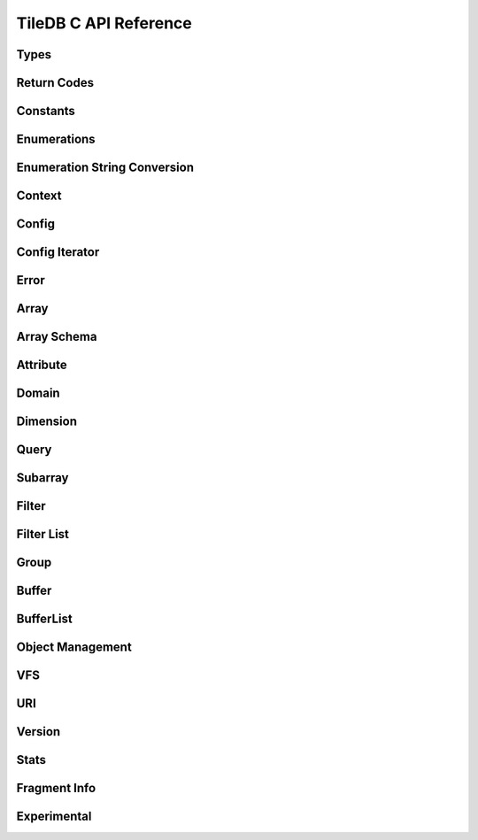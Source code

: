 TileDB C API Reference
======================

.. highlight:: c

Types
-----
.. doxygentypedef:: tiledb_array_t
    :project: TileDB-C
.. doxygentypedef:: tiledb_buffer_t
    :project: TileDB-C
.. doxygentypedef:: tiledb_buffer_list_t
    :project: TileDB-C
.. doxygentypedef:: tiledb_config_t
    :project: TileDB-C
.. doxygentypedef:: tiledb_config_iter_t
    :project: TileDB-C
.. doxygentypedef:: tiledb_ctx_t
    :project: TileDB-C
.. doxygentypedef:: tiledb_error_t
    :project: TileDB-C
.. doxygentypedef:: tiledb_attribute_t
    :project: TileDB-C
.. doxygentypedef:: tiledb_array_schema_t
    :project: TileDB-C
.. doxygentypedef:: tiledb_dimension_t
    :project: TileDB-C
.. doxygentypedef:: tiledb_domain_t
    :project: TileDB-C
.. doxygentypedef:: tiledb_query_t
    :project: TileDB-C
.. doxygentypedef:: tiledb_filter_t
    :project: TileDB-C
.. doxygentypedef:: tiledb_filter_list_t
    :project: TileDB-C
.. doxygentypedef:: tiledb_fragment_info_t
    :project: TileDB-C
.. doxygentypedef:: tiledb_vfs_t
    :project: TileDB-C
.. doxygentypedef:: tiledb_vfs_fh_t
    :project: TileDB-C

Return Codes
------------
.. doxygendefine:: TILEDB_OK
    :project: TileDB-C
.. doxygendefine:: TILEDB_ERR
    :project: TileDB-C
.. doxygendefine:: TILEDB_OOM
    :project: TileDB-C

Constants
---------
.. doxygendefine:: TILEDB_COORDS
    :project: TileDB-C
.. doxygendefine:: TILEDB_VAR_NUM
    :project: TileDB-C
.. doxygendefine:: TILEDB_MAX_PATH
    :project: TileDB-C
.. doxygendefine:: TILEDB_OFFSET_SIZE
    :project: TileDB-C
.. doxygendefine:: TILEDB_TIMESTAMPS
    :project: TileDB-C
.. doxygenfunction:: tiledb_coords
    :project: TileDB-C
.. doxygenfunction:: tiledb_var_num
    :project: TileDB-C
.. doxygenfunction:: tiledb_max_path
    :project: TileDB-C
.. doxygenfunction:: tiledb_datatype_size
    :project: TileDB-C
.. doxygenfunction:: tiledb_offset_size
    :project: TileDB-C
.. doxygenfunction:: tiledb_timestamps
    :project: TileDB-C

Enumerations
------------
.. doxygenenum:: tiledb_object_t
    :project: TileDB-C
.. doxygenenum:: tiledb_query_type_t
    :project: TileDB-C
.. doxygenenum:: tiledb_query_status_t
    :project: TileDB-C
.. doxygenenum:: tiledb_filesystem_t
    :project: TileDB-C
.. doxygenenum:: tiledb_datatype_t
    :project: TileDB-C
.. doxygenenum:: tiledb_array_type_t
    :project: TileDB-C
.. doxygenenum:: tiledb_layout_t
    :project: TileDB-C
.. doxygenenum:: tiledb_filter_type_t
    :project: TileDB-C
.. doxygenenum:: tiledb_filter_option_t
    :project: TileDB-C
.. doxygenenum:: tiledb_walk_order_t
    :project: TileDB-C
.. doxygenenum:: tiledb_vfs_mode_t
    :project: TileDB-C
.. doxygenenum:: tiledb_encryption_type_t
    :project: TileDB-C

Enumeration String Conversion
-----------------------------
.. doxygenfunction:: tiledb_query_type_to_str
    :project: TileDB-C
.. doxygenfunction:: tiledb_query_type_from_str
    :project: TileDB-C
.. doxygenfunction:: tiledb_object_type_to_str
    :project: TileDB-C
.. doxygenfunction:: tiledb_object_type_from_str
    :project: TileDB-C
.. doxygenfunction:: tiledb_filesystem_to_str
    :project: TileDB-C
.. doxygenfunction:: tiledb_filesystem_from_str
    :project: TileDB-C
.. doxygenfunction:: tiledb_datatype_to_str
    :project: TileDB-C
.. doxygenfunction:: tiledb_datatype_from_str
    :project: TileDB-C
.. doxygenfunction:: tiledb_array_type_to_str
    :project: TileDB-C
.. doxygenfunction:: tiledb_array_type_from_str
    :project: TileDB-C
.. doxygenfunction:: tiledb_layout_to_str
    :project: TileDB-C
.. doxygenfunction:: tiledb_layout_from_str
    :project: TileDB-C
.. doxygenfunction:: tiledb_filter_type_to_str
    :project: TileDB-C
.. doxygenfunction:: tiledb_filter_type_from_str
    :project: TileDB-C
.. doxygenfunction:: tiledb_filter_option_to_str
    :project: TileDB-C
.. doxygenfunction:: tiledb_filter_option_from_str
    :project: TileDB-C
.. doxygenfunction:: tiledb_encryption_type_to_str
    :project: TileDB-C
.. doxygenfunction:: tiledb_encryption_type_from_str
    :project: TileDB-C
.. doxygenfunction:: tiledb_query_status_to_str
    :project: TileDB-C
.. doxygenfunction:: tiledb_query_status_from_str
    :project: TileDB-C
.. doxygenfunction:: tiledb_walk_order_to_str
    :project: TileDB-C
.. doxygenfunction:: tiledb_walk_order_from_str
    :project: TileDB-C
.. doxygenfunction:: tiledb_vfs_mode_to_str
    :project: TileDB-C
.. doxygenfunction:: tiledb_vfs_mode_from_str
    :project: TileDB-C

Context
-------
.. doxygenfunction:: tiledb_ctx_alloc
    :project: TileDB-C
.. doxygenfunction:: tiledb_ctx_free
    :project: TileDB-C
.. doxygenfunction:: tiledb_ctx_get_stats
    :project: TileDB-C
.. doxygenfunction:: tiledb_ctx_get_config
    :project: TileDB-C
.. doxygenfunction:: tiledb_ctx_get_last_error
    :project: TileDB-C
.. doxygenfunction:: tiledb_ctx_is_supported_fs
    :project: TileDB-C
.. doxygenfunction:: tiledb_ctx_cancel_tasks
    :project: TileDB-C
.. doxygenfunction:: tiledb_ctx_set_tag
    :project: TileDB-C

Config
------
.. doxygenfunction:: tiledb_config_alloc
    :project: TileDB-C
.. doxygenfunction:: tiledb_config_free
    :project: TileDB-C
.. doxygenfunction:: tiledb_config_set
    :project: TileDB-C
.. doxygenfunction:: tiledb_config_get
    :project: TileDB-C
.. doxygenfunction:: tiledb_config_load_from_file
    :project: TileDB-C
.. doxygenfunction:: tiledb_config_unset
    :project: TileDB-C
.. doxygenfunction:: tiledb_config_save_to_file
    :project: TileDB-C

Config Iterator
---------------
.. doxygenfunction:: tiledb_config_iter_alloc
    :project: TileDB-C
.. doxygenfunction:: tiledb_config_iter_free
    :project: TileDB-C
.. doxygenfunction:: tiledb_config_iter_here
    :project: TileDB-C
.. doxygenfunction:: tiledb_config_iter_next
    :project: TileDB-C
.. doxygenfunction:: tiledb_config_iter_done
    :project: TileDB-C
.. doxygenfunction:: tiledb_config_iter_reset
    :project: TileDB-C

Error
-----
.. doxygenfunction:: tiledb_error_message
    :project: TileDB-C
.. doxygenfunction:: tiledb_error_free
    :project: TileDB-C


Array
-----
.. doxygenfunction:: tiledb_array_alloc
    :project: TileDB-C
.. doxygenfunction:: tiledb_array_open
    :project: TileDB-C
.. doxygenfunction:: tiledb_array_open_with_key
    :project: TileDB-C
.. doxygenfunction:: tiledb_array_open_at
    :project: TileDB-C
.. doxygenfunction:: tiledb_array_open_at_with_key
    :project: TileDB-C
.. doxygenfunction:: tiledb_array_reopen
    :project: TileDB-C
.. doxygenfunction:: tiledb_array_reopen_at
    :project: TileDB-C
.. doxygenfunction:: tiledb_array_get_timestamp
    :project: TileDB-C
.. doxygenfunction:: tiledb_array_close
    :project: TileDB-C
.. doxygenfunction:: tiledb_array_free
    :project: TileDB-C
.. doxygenfunction:: tiledb_array_create
    :project: TileDB-C
.. doxygenfunction:: tiledb_array_create_with_key
    :project: TileDB-C
.. doxygenfunction:: tiledb_array_consolidate
    :project: TileDB-C
.. doxygenfunction:: tiledb_array_consolidate_with_key
    :project: TileDB-C
.. doxygenfunction:: tiledb_array_get_schema
    :project: TileDB-C
.. doxygenfunction:: tiledb_array_get_query_type
    :project: TileDB-C
.. doxygenfunction:: tiledb_array_get_non_empty_domain
    :project: TileDB-C
.. doxygenfunction:: tiledb_array_get_uri
    :project: TileDB-C
.. doxygenfunction:: tiledb_array_encryption_type
    :project: TileDB-C
.. doxygenfunction:: tiledb_array_put_metadata
    :project: TileDB-C
.. doxygenfunction:: tiledb_array_get_metadata
    :project: TileDB-C
.. doxygenfunction:: tiledb_array_get_metadata_from_index
    :project: TileDB-C
.. doxygenfunction:: tiledb_array_get_metadata_num
    :project: TileDB-C
.. doxygenfunction:: tiledb_array_delete_metadata
    :project: TileDB-C
.. doxygenfunction:: tiledb_array_consolidate_metadata
    :project: TileDB-C
.. doxygenfunction:: tiledb_array_consolidate_metadata_with_key
    :project: TileDB-C

Array Schema
------------
.. doxygenfunction:: tiledb_array_schema_alloc
    :project: TileDB-C
.. doxygenfunction:: tiledb_array_schema_free
    :project: TileDB-C
.. doxygenfunction:: tiledb_array_schema_add_attribute
    :project: TileDB-C
.. doxygenfunction:: tiledb_array_schema_set_domain
    :project: TileDB-C
.. doxygenfunction:: tiledb_array_schema_set_capacity
    :project: TileDB-C
.. doxygenfunction:: tiledb_array_schema_set_cell_order
    :project: TileDB-C
.. doxygenfunction:: tiledb_array_schema_set_tile_order
    :project: TileDB-C
.. doxygenfunction:: tiledb_array_schema_set_coords_filter_list
    :project: TileDB-C
.. doxygenfunction:: tiledb_array_schema_set_offsets_filter_list
    :project: TileDB-C
.. doxygenfunction:: tiledb_array_schema_check
    :project: TileDB-C
.. doxygenfunction:: tiledb_array_schema_load
    :project: TileDB-C
.. doxygenfunction:: tiledb_array_schema_load_with_key
    :project: TileDB-C
.. doxygenfunction:: tiledb_array_schema_get_array_type
    :project: TileDB-C
.. doxygenfunction:: tiledb_array_schema_get_capacity
    :project: TileDB-C
.. doxygenfunction:: tiledb_array_schema_get_cell_order
    :project: TileDB-C
.. doxygenfunction:: tiledb_array_schema_get_coords_filter_list
    :project: TileDB-C
.. doxygenfunction:: tiledb_array_schema_get_offsets_filter_list
    :project: TileDB-C
.. doxygenfunction:: tiledb_array_schema_get_domain
    :project: TileDB-C
.. doxygenfunction:: tiledb_array_schema_get_tile_order
    :project: TileDB-C
.. doxygenfunction:: tiledb_array_schema_get_attribute_num
    :project: TileDB-C
.. doxygenfunction:: tiledb_array_schema_get_attribute_from_index
    :project: TileDB-C
.. doxygenfunction:: tiledb_array_schema_get_attribute_from_name
    :project: TileDB-C
.. doxygenfunction:: tiledb_array_schema_has_attribute
    :project: TileDB-C
.. doxygenfunction:: tiledb_array_schema_dump
    :project: TileDB-C

Attribute
---------
.. doxygenfunction:: tiledb_attribute_alloc
    :project: TileDB-C
.. doxygenfunction:: tiledb_attribute_free
    :project: TileDB-C
.. doxygenfunction:: tiledb_attribute_set_nullable
    :project: TileDB-C
.. doxygenfunction:: tiledb_attribute_set_filter_list
    :project: TileDB-C
.. doxygenfunction:: tiledb_attribute_set_cell_val_num
    :project: TileDB-C
.. doxygenfunction:: tiledb_attribute_get_name
    :project: TileDB-C
.. doxygenfunction:: tiledb_attribute_get_type
    :project: TileDB-C
.. doxygenfunction:: tiledb_attribute_get_nullable
    :project: TileDB-C
.. doxygenfunction:: tiledb_attribute_get_filter_list
    :project: TileDB-C
.. doxygenfunction:: tiledb_attribute_get_cell_val_num
    :project: TileDB-C
.. doxygenfunction:: tiledb_attribute_get_cell_size
    :project: TileDB-C
.. doxygenfunction:: tiledb_attribute_dump
    :project: TileDB-C
.. doxygenfunction:: tiledb_attribute_set_fill_value
    :project: TileDB-C
.. doxygenfunction:: tiledb_attribute_get_fill_value
    :project: TileDB-C
.. doxygenfunction:: tiledb_attribute_set_fill_value_nullable
    :project: TileDB-C
.. doxygenfunction:: tiledb_attribute_get_fill_value_nullable
    :project: TileDB-C

Domain
------
.. doxygenfunction:: tiledb_domain_alloc
    :project: TileDB-C
.. doxygenfunction:: tiledb_domain_free
    :project: TileDB-C
.. doxygenfunction:: tiledb_domain_get_type
    :project: TileDB-C
.. doxygenfunction:: tiledb_domain_get_ndim
    :project: TileDB-C
.. doxygenfunction:: tiledb_domain_add_dimension
    :project: TileDB-C
.. doxygenfunction:: tiledb_domain_get_dimension_from_index
    :project: TileDB-C
.. doxygenfunction:: tiledb_domain_get_dimension_from_name
    :project: TileDB-C
.. doxygenfunction:: tiledb_domain_has_dimension
    :project: TileDB-C
.. doxygenfunction:: tiledb_domain_dump
    :project: TileDB-C

Dimension
---------
.. doxygenfunction:: tiledb_dimension_alloc
    :project: TileDB-C
.. doxygenfunction:: tiledb_dimension_free
    :project: TileDB-C
.. doxygenfunction:: tiledb_dimension_get_name
    :project: TileDB-C
.. doxygenfunction:: tiledb_dimension_get_type
    :project: TileDB-C
.. doxygenfunction:: tiledb_dimension_get_domain
    :project: TileDB-C
.. doxygenfunction:: tiledb_dimension_get_cell_val_num
    :project: TileDB-C
.. doxygenfunction:: tiledb_dimension_set_cell_val_num
    :project: TileDB-C
.. doxygenfunction:: tiledb_dimension_get_filter_list
    :project: TileDB-C
.. doxygenfunction:: tiledb_dimension_set_filter_list
    :project: TileDB-C
.. doxygenfunction:: tiledb_dimension_get_tile_extent
    :project: TileDB-C
.. doxygenfunction:: tiledb_dimension_dump
    :project: TileDB-C

Query
-----
.. doxygenfunction:: tiledb_query_alloc
    :project: TileDB-C
.. doxygenfunction:: tiledb_query_set_subarray
    :project: TileDB-C
.. doxygenfunction:: tiledb_query_set_buffer
    :project: TileDB-C
.. doxygenfunction:: tiledb_query_set_buffer_var
    :project: TileDB-C
.. doxygenfunction:: tiledb_query_set_buffer_nullable
    :project: TileDB-C
.. doxygenfunction:: tiledb_query_set_buffer_var_nullable
    :project: TileDB-C
.. doxygenfunction:: tiledb_query_get_buffer
    :project: TileDB-C
.. doxygenfunction:: tiledb_query_get_buffer_var
    :project: TileDB-C
.. doxygenfunction:: tiledb_query_get_buffer_nullable
    :project: TileDB-C
.. doxygenfunction:: tiledb_query_get_buffer_var_nullable
    :project: TileDB-C
.. doxygenfunction:: tiledb_query_set_config
    :project: TileDB-C
.. doxygenfunction:: tiledb_query_set_layout
    :project: TileDB-C
.. doxygenfunction:: tiledb_query_free
    :project: TileDB-C
.. doxygenfunction:: tiledb_query_finalize
    :project: TileDB-C
.. doxygenfunction:: tiledb_query_submit
    :project: TileDB-C
.. doxygenfunction:: tiledb_query_submit_async
    :project: TileDB-C
.. doxygenfunction:: tiledb_query_get_status
    :project: TileDB-C
.. doxygenfunction:: tiledb_query_get_type
    :project: TileDB-C
.. doxygenfunction:: tiledb_query_get_layout
    :project: TileDB-C
.. doxygenfunction:: tiledb_query_has_results
    :project: TileDB-C
.. doxygenfunction:: tiledb_query_add_range
    :project: TileDB-C
.. doxygenfunction:: tiledb_query_add_range_by_name
    :project: TileDB-C
.. doxygenfunction:: tiledb_query_get_range
    :project: TileDB-C
.. doxygenfunction:: tiledb_query_get_range_from_name
    :project: TileDB-C
.. doxygenfunction:: tiledb_query_add_range_var
    :project: TileDB-C
.. doxygenfunction:: tiledb_query_add_range_var_by_name
    :project: TileDB-C
.. doxygenfunction:: tiledb_query_get_range_var
    :project: TileDB-C
.. doxygenfunction:: tiledb_query_get_range_var_from_name
    :project: TileDB-C
.. doxygenfunction:: tiledb_query_get_range_var_size
    :project: TileDB-C
.. doxygenfunction:: tiledb_query_get_range_var_size_from_name
    :project: TileDB-C
.. doxygenfunction:: tiledb_query_get_range_num
    :project: TileDB-C
.. doxygenfunction:: tiledb_query_get_range_num_from_name
    :project: TileDB-C
.. doxygenfunction:: tiledb_query_get_est_result_size
    :project: TileDB-C
.. doxygenfunction:: tiledb_query_get_est_result_size_var
    :project: TileDB-C

.. doxygenfunction:: tiledb_query_get_fragment_num
    :project: TileDB-C
.. doxygenfunction:: tiledb_query_get_fragment_uri
    :project: TileDB-C
.. doxygenfunction:: tiledb_query_get_fragment_timestamp_range
    :project: TileDB-C

.. doxygenfunction:: tiledb_query_set_subarray_t
    :project: TileDB-C
.. doxygenfunction:: tiledb_query_get_subarray_t
    :project: TileDB-C

Subarray
--------
.. doxygenfunction:: tiledb_subarray_alloc
    :project: TileDB-C
.. doxygenfunction:: tiledb_subarray_free
    :project: TileDB-C
.. doxygenfunction:: tiledb_subarray_set_coalesce_ranges
    :project: TileDB-C
.. doxygenfunction:: tiledb_subarray_set_subarray
    :project: TileDB-C
.. doxygenfunction:: tiledb_subarray_add_range
    :project: TileDB-C
.. doxygenfunction:: tiledb_subarray_add_range_by_name
    :project: TileDB-C
.. doxygenfunction:: tiledb_subarray_add_range_var
    :project: TileDB-C
.. doxygenfunction:: tiledb_subarray_add_range_var_by_name
    :project: TileDB-C
.. doxygenfunction:: tiledb_subarray_get_range_num
    :project: TileDB-C
.. doxygenfunction:: tiledb_subarray_get_range_num_from_name
    :project: TileDB-C
.. doxygenfunction:: tiledb_subarray_get_range
    :project: TileDB-C
.. doxygenfunction:: tiledb_subarray_get_range_from_name
    :project: TileDB-C
.. doxygenfunction:: tiledb_subarray_get_range_var_size
    :project: TileDB-C
.. doxygenfunction:: tiledb_subarray_get_range_var_size_from_name
    :project: TileDB-C
.. doxygenfunction:: tiledb_subarray_get_range_var
    :project: TileDB-C
.. doxygenfunction:: tiledb_subarray_get_range_var_from_name
    :project: TileDB-C

Filter
------
.. doxygenfunction:: tiledb_filter_alloc
    :project: TileDB-C
.. doxygenfunction:: tiledb_filter_free
    :project: TileDB-C
.. doxygenfunction:: tiledb_filter_get_type
    :project: TileDB-C
.. doxygenfunction:: tiledb_filter_set_option
    :project: TileDB-C
.. doxygenfunction:: tiledb_filter_get_option
    :project: TileDB-C

Filter List
-----------
.. doxygenfunction:: tiledb_filter_list_alloc
    :project: TileDB-C
.. doxygenfunction:: tiledb_filter_list_free
    :project: TileDB-C
.. doxygenfunction:: tiledb_filter_list_add_filter
    :project: TileDB-C
.. doxygenfunction:: tiledb_filter_list_set_max_chunk_size
    :project: TileDB-C
.. doxygenfunction:: tiledb_filter_list_get_nfilters
    :project: TileDB-C
.. doxygenfunction:: tiledb_filter_list_get_filter_from_index
    :project: TileDB-C
.. doxygenfunction:: tiledb_filter_list_get_max_chunk_size
    :project: TileDB-C

Group
-----
.. doxygenfunction:: tiledb_group_create
    :project: TileDB-C

Buffer
------
.. doxygenfunction:: tiledb_buffer_alloc
    :project: TileDB-C
.. doxygenfunction:: tiledb_buffer_free
    :project: TileDB-C
.. doxygenfunction:: tiledb_buffer_get_type
    :project: TileDB-C
.. doxygenfunction:: tiledb_buffer_set_type
    :project: TileDB-C
.. doxygenfunction:: tiledb_buffer_get_data
    :project: TileDB-C
.. doxygenfunction:: tiledb_buffer_set_data
    :project: TileDB-C

BufferList
----------
.. doxygenfunction:: tiledb_buffer_list_alloc
    :project: TileDB-C
.. doxygenfunction:: tiledb_buffer_list_free
    :project: TileDB-C
.. doxygenfunction:: tiledb_buffer_list_get_num_buffers
    :project: TileDB-C
.. doxygenfunction:: tiledb_buffer_list_get_total_size
    :project: TileDB-C
.. doxygenfunction:: tiledb_buffer_list_get_buffer
    :project: TileDB-C
.. doxygenfunction:: tiledb_buffer_list_flatten
    :project: TileDB-C

Object Management
-----------------
.. doxygenfunction:: tiledb_object_type
    :project: TileDB-C
.. doxygenfunction:: tiledb_object_remove
    :project: TileDB-C
.. doxygenfunction:: tiledb_object_move
    :project: TileDB-C
.. doxygenfunction:: tiledb_object_walk
    :project: TileDB-C
.. doxygenfunction:: tiledb_object_ls
    :project: TileDB-C

VFS
---
.. doxygenfunction:: tiledb_vfs_alloc
    :project: TileDB-C
.. doxygenfunction:: tiledb_vfs_free
    :project: TileDB-C
.. doxygenfunction:: tiledb_vfs_get_config
    :project: TileDB-C
.. doxygenfunction:: tiledb_vfs_create_bucket
    :project: TileDB-C
.. doxygenfunction:: tiledb_vfs_remove_bucket
    :project: TileDB-C
.. doxygenfunction:: tiledb_vfs_empty_bucket
    :project: TileDB-C
.. doxygenfunction:: tiledb_vfs_is_empty_bucket
    :project: TileDB-C
.. doxygenfunction:: tiledb_vfs_is_bucket
    :project: TileDB-C
.. doxygenfunction:: tiledb_vfs_create_dir
    :project: TileDB-C
.. doxygenfunction:: tiledb_vfs_is_dir
    :project: TileDB-C
.. doxygenfunction:: tiledb_vfs_remove_dir
    :project: TileDB-C
.. doxygenfunction:: tiledb_vfs_is_file
    :project: TileDB-C
.. doxygenfunction:: tiledb_vfs_remove_file
    :project: TileDB-C
.. doxygenfunction:: tiledb_vfs_dir_size
    :project: TileDB-C
.. doxygenfunction:: tiledb_vfs_ls
    :project: TileDB-C
.. doxygenfunction:: tiledb_vfs_file_size
    :project: TileDB-C
.. doxygenfunction:: tiledb_vfs_move_dir
    :project: TileDB-C
.. doxygenfunction:: tiledb_vfs_move_file
    :project: TileDB-C
.. doxygenfunction:: tiledb_vfs_open
    :project: TileDB-C
.. doxygenfunction:: tiledb_vfs_close
    :project: TileDB-C
.. doxygenfunction:: tiledb_vfs_read
    :project: TileDB-C
.. doxygenfunction:: tiledb_vfs_write
    :project: TileDB-C
.. doxygenfunction:: tiledb_vfs_sync
    :project: TileDB-C
.. doxygenfunction:: tiledb_vfs_fh_free
    :project: TileDB-C
.. doxygenfunction:: tiledb_vfs_fh_is_closed
    :project: TileDB-C
.. doxygenfunction:: tiledb_vfs_touch
    :project: TileDB-C

URI
---
.. doxygenfunction:: tiledb_uri_to_path
    :project: TileDB-C

Version
-------
.. doxygenfunction:: tiledb_version
    :project: TileDB-C

Stats
-----
.. doxygenfunction:: tiledb_stats_enable
    :project: TileDB-C
.. doxygenfunction:: tiledb_stats_disable
    :project: TileDB-C
.. doxygenfunction:: tiledb_stats_reset
    :project: TileDB-C
.. doxygenfunction:: tiledb_stats_dump
    :project: TileDB-C
.. doxygenfunction:: tiledb_stats_dump_str
    :project: TileDB-C
.. doxygenfunction:: tiledb_stats_free_str
    :project: TileDB-C


Fragment Info
-------------

.. doxygenfunction:: tiledb_fragment_info_alloc
    :project: TileDB-C
.. doxygenfunction:: tiledb_fragment_info_free
    :project: TileDB-C
.. doxygenfunction:: tiledb_fragment_info_set_config
    :project: TileDB-C
.. doxygenfunction:: tiledb_fragment_info_get_config
    :project: TileDB-C
.. doxygenfunction:: tiledb_fragment_info_load
    :project: TileDB-C
.. doxygenfunction:: tiledb_fragment_info_load_with_key
    :project: TileDB-C
.. doxygenfunction:: tiledb_fragment_info_get_fragment_name
    :project: TileDB-C
.. doxygenfunction:: tiledb_fragment_info_get_fragment_num
    :project: TileDB-C
.. doxygenfunction:: tiledb_fragment_info_get_fragment_uri
    :project: TileDB-C
.. doxygenfunction:: tiledb_fragment_info_get_fragment_size
    :project: TileDB-C
.. doxygenfunction:: tiledb_fragment_info_get_dense
    :project: TileDB-C
.. doxygenfunction:: tiledb_fragment_info_get_sparse
    :project: TileDB-C
.. doxygenfunction:: tiledb_fragment_info_get_timestamp_range
    :project: TileDB-C
.. doxygenfunction:: tiledb_fragment_info_get_non_empty_domain_from_index
    :project: TileDB-C
.. doxygenfunction:: tiledb_fragment_info_get_non_empty_domain_from_name
    :project: TileDB-C
.. doxygenfunction:: tiledb_fragment_info_get_non_empty_domain_var_size_from_index
    :project: TileDB-C
.. doxygenfunction:: tiledb_fragment_info_get_non_empty_domain_var_size_from_name
    :project: TileDB-C
.. doxygenfunction:: tiledb_fragment_info_get_non_empty_domain_var_from_index
    :project: TileDB-C
.. doxygenfunction:: tiledb_fragment_info_get_non_empty_domain_var_from_name
    :project: TileDB-C
.. doxygenfunction:: tiledb_fragment_info_get_mbr_num
    :project: TileDB-C
.. doxygenfunction:: tiledb_fragment_info_get_mbr_from_index
    :project: TileDB-C
.. doxygenfunction:: tiledb_fragment_info_get_mbr_from_name
    :project: TileDB-C
.. doxygenfunction:: tiledb_fragment_info_get_mbr_var_size_from_index
    :project: TileDB-C
.. doxygenfunction:: tiledb_fragment_info_get_mbr_var_size_from_name
    :project: TileDB-C
.. doxygenfunction:: tiledb_fragment_info_get_mbr_var_from_index
    :project: TileDB-C
.. doxygenfunction:: tiledb_fragment_info_get_mbr_var_from_name
    :project: TileDB-C
.. doxygenfunction:: tiledb_fragment_info_get_cell_num
    :project: TileDB-C
.. doxygenfunction:: tiledb_fragment_info_get_version
    :project: TileDB-C
.. doxygenfunction:: tiledb_fragment_info_has_consolidated_metadata
    :project: TileDB-C
.. doxygenfunction:: tiledb_fragment_info_get_unconsolidated_metadata_num
    :project: TileDB-C
.. doxygenfunction:: tiledb_fragment_info_get_to_vacuum_num
    :project: TileDB-C
.. doxygenfunction:: tiledb_fragment_info_get_to_vacuum_uri
    :project: TileDB-C
.. doxygenfunction:: tiledb_fragment_info_get_array_schema
    :project: TileDB-C
.. doxygenfunction:: tiledb_fragment_info_get_array_schema_name
    :project: TileDB-C
.. doxygenfunction:: tiledb_fragment_info_dump
    :project: TileDB-C

Experimental
-------------
.. autodoxygenfile:: tiledb_experimental.h
    :project: TileDB-C
